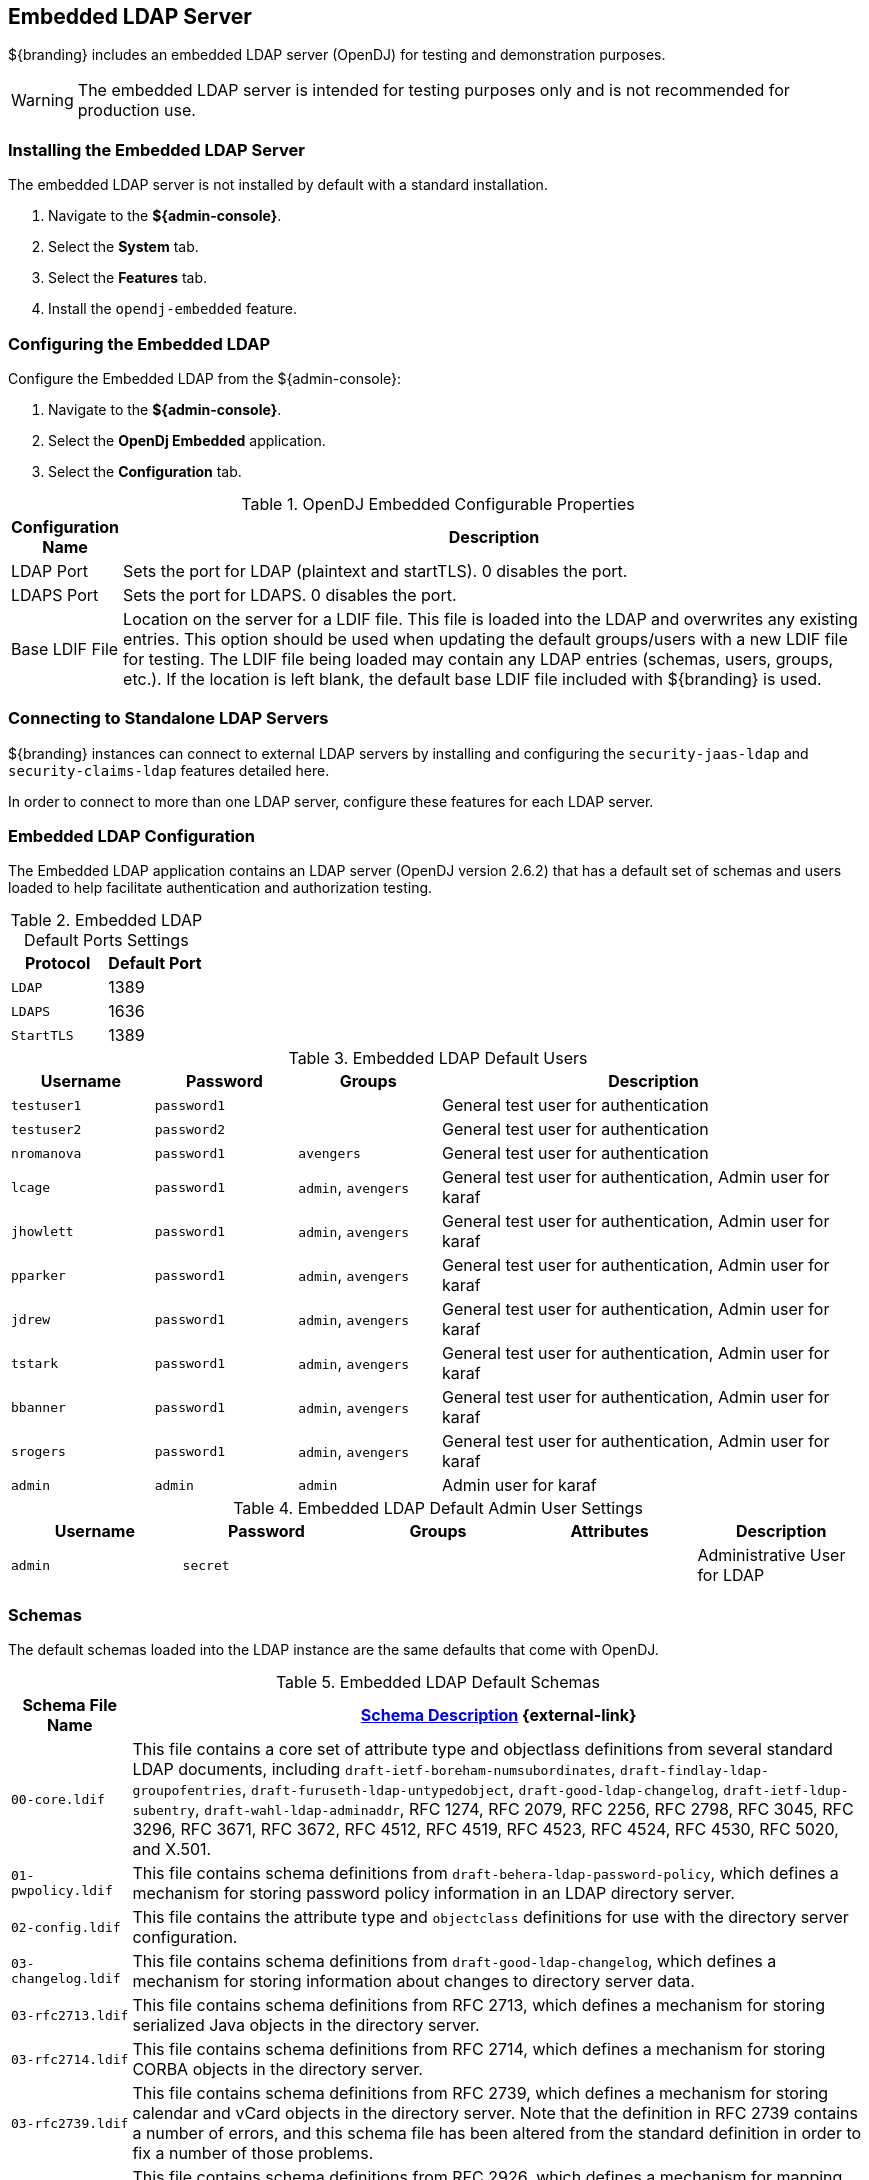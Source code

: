 :title: Embedded LDAP Server
:type: subSecurityFramework
:status: published
:parent: Security LDAP
:order: 00
:summary: Embedded LDAP server.

== {title}
((({title})))

${branding} includes an embedded LDAP server (OpenDJ) for testing and demonstration purposes.

[WARNING]
====
The embedded LDAP server is intended for testing purposes only and is not recommended for production use.
====

=== Installing the Embedded LDAP Server

The embedded LDAP server is not installed by default with a standard installation.

. Navigate to the *${admin-console}*.
. Select the *System* tab.
. Select the *Features* tab.
. Install the `opendj-embedded` feature.

=== Configuring the Embedded LDAP

Configure the Embedded LDAP from the ${admin-console}:

. Navigate to the *${admin-console}*.
. Select the *OpenDj Embedded* application.
. Select the *Configuration* tab.

.OpenDJ Embedded Configurable Properties
[cols="1,7" options="header"]
|===

|Configuration Name
|Description

|LDAP Port
|Sets the port for LDAP (plaintext and startTLS). 0 disables the port.

|LDAPS Port
|Sets the port for LDAPS. 0 disables the port.

|Base LDIF File
|Location on the server for a LDIF file.
This file is loaded into the LDAP and overwrites any existing entries.
This option should be used when updating the default groups/users with a new LDIF file for testing.
The LDIF file being loaded may contain any LDAP entries (schemas, users, groups, etc.).
If the location is left blank, the default base LDIF file included with ${branding} is used.

|===

=== Connecting to Standalone LDAP Servers

${branding} instances can connect to external LDAP servers by installing and configuring the `security-jaas-ldap` and `security-claims-ldap` features detailed here.

In order to connect to more than one LDAP server, configure these features for each LDAP server.

=== Embedded LDAP Configuration

The Embedded LDAP application contains an LDAP server (OpenDJ version 2.6.2) that has a default set of schemas and users loaded to help facilitate authentication and authorization testing.


.Embedded LDAP Default Ports Settings
[cols="2" options="header"]
|===

|Protocol
|Default Port

|`LDAP`
|1389

|`LDAPS`
|1636

|`StartTLS`
|1389

|===

.Embedded LDAP Default Users
[cols="1,1,1,3" options="header"]
|===

|Username
|Password
|Groups
|Description

|`testuser1`
|`password1`
|
|General test user for authentication

|`testuser2`
|`password2`
|
|General test user for authentication

|`nromanova`
|`password1`
|`avengers`
|General test user for authentication

|`lcage`
|`password1`
|`admin`, `avengers`
|General test user for authentication, Admin user for karaf

|`jhowlett`
|`password1`
|`admin`, `avengers`
|General test user for authentication, Admin user for karaf

|`pparker`
|`password1`
|`admin`, `avengers`
|General test user for authentication, Admin user for karaf

|`jdrew`
|`password1`
|`admin`, `avengers`
|General test user for authentication, Admin user for karaf

|`tstark`
|`password1`
|`admin`, `avengers`
|General test user for authentication, Admin user for karaf

|`bbanner`
|`password1`
|`admin`, `avengers`
|General test user for authentication, Admin user for karaf

|`srogers`
|`password1`
|`admin`, `avengers`
|General test user for authentication, Admin user for karaf

|`admin`
|`admin`
|`admin`
|Admin user for karaf

|===

.Embedded LDAP Default Admin User Settings
[cols="5" options="header"]
|===
|Username
|Password
|Groups
|Attributes
|Description

|`admin`
|`secret`
|
|
|Administrative User for LDAP

|===

=== Schemas

The default schemas loaded into the LDAP instance are the same defaults that come with OpenDJ.

.Embedded LDAP Default Schemas
[cols="1,7" options="header"]
|===

|Schema File Name
| https://backstage.forgerock.com/docs/opendj/2.6/admin-guide/#chap-schema[Schema Description] {external-link}

|`00-core.ldif`
|This file contains a core set of attribute type and objectlass definitions from several standard LDAP documents, including `draft-ietf-boreham-numsubordinates`, `draft-findlay-ldap-groupofentries`, `draft-furuseth-ldap-untypedobject`, `draft-good-ldap-changelog`, `draft-ietf-ldup-subentry`, `draft-wahl-ldap-adminaddr`, RFC 1274, RFC 2079, RFC 2256, RFC 2798, RFC 3045, RFC 3296, RFC 3671, RFC 3672, RFC 4512, RFC 4519, RFC 4523, RFC 4524, RFC 4530, RFC 5020, and X.501.

|`01-pwpolicy.ldif`
|This file contains schema definitions from `draft-behera-ldap-password-policy`, which defines a mechanism for storing password policy information in an LDAP directory server.

|`02-config.ldif`
|This file contains the attribute type and `objectclass` definitions for use with the directory server configuration.

|`03-changelog.ldif`
|This file contains schema definitions from `draft-good-ldap-changelog`, which defines a mechanism for storing information about changes to directory server data.

|`03-rfc2713.ldif`
|This file contains schema definitions from RFC 2713, which defines a mechanism for storing serialized Java objects in the directory server.

|`03-rfc2714.ldif`
|This file contains schema definitions from RFC 2714, which defines a mechanism for storing CORBA objects in the directory server.

|`03-rfc2739.ldif`
|This file contains schema definitions from RFC 2739, which defines a mechanism for storing calendar and vCard objects in the directory server. Note that the definition in RFC 2739 contains a number of errors, and this schema file has been altered from the standard definition in order to fix a number of those problems.

|`03-rfc2926.ldif`
|This file contains schema definitions from RFC 2926, which defines a mechanism for mapping between Service Location Protocol (SLP) advertisements and LDAP.

|`03-rfc3112.ldif`
|This file contains schema definitions from RFC 3112, which defines the authentication password schema.

|`03-rfc3712.ldif`
|This file contains schema definitions from RFC 3712, which defines a mechanism for storing printer information in the directory server.

|`03-uddiv3.ldif`
|This file contains schema definitions from RFC 4403, which defines a mechanism for storing UDDIv3 information in the directory server.

|`04-rfc2307bis.ldif`
|This file contains schema definitions from the `draft-howard-rfc2307bis` specification, used to store naming service information in the directory server.

|`05-rfc4876.ldif`
|This file contains schema definitions from RFC 4876, which defines a schema for storing Directory User Agent (DUA) profiles and preferences in the directory server.

|`05-samba.ldif`
|This file contains schema definitions required when storing Samba user accounts in the directory server.

|`05-solaris.ldif`
|This file contains schema definitions required for Solaris and OpenSolaris LDAP naming services.

|`06-compat.ldif`
|This file contains the attribute type and `objectclass` definitions for use with the directory server configuration.

|===

=== Starting and Stopping the Embedded LDAP

The embedded LDAP application installs a feature with the name `ldap-embedded`.
Installing and uninstalling this feature starts and stops the embedded LDAP server.
This also installs a fresh instance of the server each time.
If changes need to persist, stop then start the `embedded-ldap-opendj` bundle (rather than installing/uninstalling the feature).

All settings, configurations, and changes made to the embedded LDAP instances are persisted across ${branding} restarts.
If ${branding} is stopped while the LDAP feature is installed and started, it automatically restarts with the saved settings on the next ${branding} start.

=== Limitations of the Embedded LDAP

Current limitations for the embedded LDAP instances include:

* Inability to store the LDAP files/storage outside of the ${branding} installation directory. This results in any LDAP data (that is, LDAP user information) being lost when the `ldap-embedded` feature is uninstalled.
* Cannot be run standalone from ${branding}. In order to run `embedded-ldap`, the ${branding} must be started.

=== External Links for the Embedded LDAP

Location to the default base LDIF file in the ${branding} https://github.com/codice/opendj-osgi/blob/master/embedded/opendj-embedded-server/src/main/resources/default-users.ldif[source code] {external-link}.

https://backstage.forgerock.com/docs/opendj/2.6[OpenDJ documentation] {external-link}

=== LDAP Administration

OpenDJ provides a number of tools for LDAP administration. Refer to the https://backstage.forgerock.com/docs/opendj/2.6/admin-guide/[OpenDJ Admin Guide] {external-link}.

=== Downloading the Admin Tools

Download https://backstage.forgerock.com/downloads/OpenDJ/OpenDJ%20Enterprise/2.6.4#browse[OpenDJ (Version 2.6.4)] {external-link} and the included tool suite.

=== Using the Admin Tools

The admin tools are located in `<opendj-installation>/bat` for Windows and `<opendj-installation>/bin` for `*nix`.
These tools can be used to administer both local and remote LDAP servers by setting the *host* and *port* parameters appropriately.


In this example, the user *Bruce Banner (uid=bbanner)* is disabled using the *manage-account* command on Windows.
Run *manage-account --help* for usage instructions.

.Example Commands for Disabling/Enabling a User's Account
----
D:\OpenDJ-2.4.6\bat>manage-account set-account-is-disabled -h localhost -p 4444 -O true
-D "cn=admin" -w secret -b "uid=bbanner,ou=users,dc=example,dc=com"
The server is using the following certificate:
    Subject DN:  CN=Win7-1, O=Administration Connector Self-Signed Certificate
    Issuer DN:  CN=Win7-1, O=Administration Connector Self-Signed Certificate
    Validity:  Wed Sep 04 15:36:46 MST 2013 through Fri Sep 04 15:36:46 MST 2015
Do you wish to trust this certificate and continue connecting to the server?
Please enter "yes" or "no":yes
Account Is Disabled:  true
----


Notice `Account Is Disabled: true` in the listing:

.Verifying an Account is Disabled
----
D:\OpenDJ-2.4.6\bat>manage-account get-all -h localhost -p 4444  -D "cn=admin" -w secret
-b "uid=bbanner,ou=users,dc=example,dc=com"
The server is using the following certificate:
    Subject DN:  CN=Win7-1, O=Administration Connector Self-Signed Certificate
    Issuer DN:  CN=Win7-1, O=Administration Connector Self-Signed Certificate
    Validity:  Wed Sep 04 15:36:46 MST 2013 through Fri Sep 04 15:36:46 MST 2015
Do you wish to trust this certificate and continue connecting to the server?
Please enter "yes" or "no":yes
Password Policy DN:  cn=Default Password Policy,cn=Password Policies,cn=config
Account Is Disabled:  true
Account Expiration Time:
Seconds Until Account Expiration:
Password Changed Time:  19700101000000.000Z
Password Expiration Warned Time:
Seconds Until Password Expiration:
Seconds Until Password Expiration Warning:
Authentication Failure Times:
Seconds Until Authentication Failure Unlock:
Remaining Authentication Failure Count:
Last Login Time:
Seconds Until Idle Account Lockout:
Password Is Reset:  false
Seconds Until Password Reset Lockout:
Grace Login Use Times:
Remaining Grace Login Count:  0
Password Changed by Required Time:
Seconds Until Required Change Time:
Password History:
----

.Enabling an Account
----
D:\OpenDJ-2.4.6\bat>manage-account clear-account-is-disabled  -h localhost -p 4444  -D
"cn=admin" -w secret -b "uid=bbanner,ou=users,dc=example,dc=com"
The server is using the following certificate:
    Subject DN:  CN=Win7-1, O=Administration Connector Self-Signed Certificate
    Issuer DN:  CN=Win7-1, O=Administration Connector Self-Signed Certificate
    Validity:  Wed Sep 04 15:36:46 MST 2013 through Fri Sep 04 15:36:46 MST 2015
Do you wish to trust this certificate and continue connecting to the server?
Please enter "yes" or "no":yes
Account Is Disabled:  false
----


Notice `Account Is Disabled: false` in the listing.

.Verifying an Account is Enabled
----
D:\OpenDJ-2.4.6\bat>manage-account get-all -h localhost -p 4444  -D "cn=admin" -w secret
-b "uid=bbanner,ou=users,dc=example,dc=com"
The server is using the following certificate:
    Subject DN:  CN=Win7-1, O=Administration Connector Self-Signed Certificate
    Issuer DN:  CN=Win7-1, O=Administration Connector Self-Signed Certificate
    Validity:  Wed Sep 04 15:36:46 MST 2013 through Fri Sep 04 15:36:46 MST 2015
Do you wish to trust this certificate and continue connecting to the server?
Please enter "yes" or "no":yes
Password Policy DN:  cn=Default Password Policy,cn=Password Policies,cn=config
Account Is Disabled:  false
Account Expiration Time:
Seconds Until Account Expiration:
Password Changed Time:  19700101000000.000Z
Password Expiration Warned Time:
Seconds Until Password Expiration:
Seconds Until Password Expiration Warning:
Authentication Failure Times:
Seconds Until Authentication Failure Unlock:
Remaining Authentication Failure Count:
Last Login Time:
Seconds Until Idle Account Lockout:
Password Is Reset:  false
Seconds Until Password Reset Lockout:
Grace Login Use Times:
Remaining Grace Login Count:  0
Password Changed by Required Time:
Seconds Until Required Change Time:
Password History:
----
